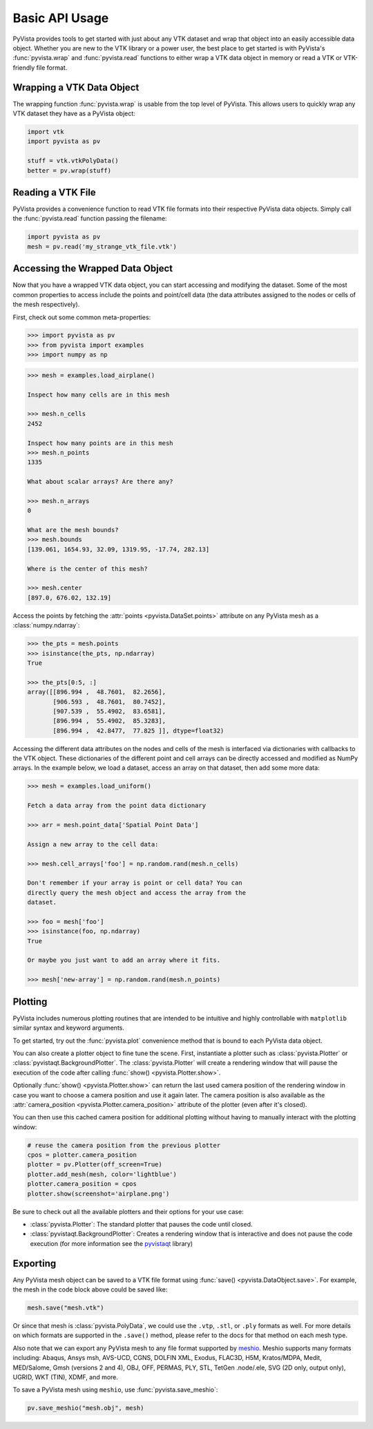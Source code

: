 Basic API Usage
===============

PyVista provides tools to get started with just about any VTK dataset
and wrap that object into an easily accessible data object.
Whether you are new to the VTK library or a power user, the best place to
get started is with PyVista's :func:`pyvista.wrap` and :func:`pyvista.read`
functions to either wrap a VTK data object in memory or read a VTK or
VTK-friendly file format.


Wrapping a VTK Data Object
~~~~~~~~~~~~~~~~~~~~~~~~~~

The wrapping function :func:`pyvista.wrap` is usable from the top level of
PyVista. This allows users to quickly wrap any VTK dataset they have as a
PyVista object:

.. code:: python

    import vtk
    import pyvista as pv

    stuff = vtk.vtkPolyData()
    better = pv.wrap(stuff)


Reading a VTK File
~~~~~~~~~~~~~~~~~~

PyVista provides a convenience function to read VTK file formats into their
respective PyVista data objects. Simply call the :func:`pyvista.read` function
passing the filename:

.. code-block:: python

    import pyvista as pv
    mesh = pv.read('my_strange_vtk_file.vtk')


Accessing the Wrapped Data Object
~~~~~~~~~~~~~~~~~~~~~~~~~~~~~~~~~

Now that you have a wrapped VTK data object, you can start accessing
and modifying the dataset. Some of the most common properties to
access include the points and point/cell data (the data attributes
assigned to the nodes or cells of the mesh respectively).

First, check out some common meta-properties:

.. code:: python

    >>> import pyvista as pv
    >>> from pyvista import examples
    >>> import numpy as np

.. code:: python

    >>> mesh = examples.load_airplane()

    Inspect how many cells are in this mesh

    >>> mesh.n_cells
    2452

    Inspect how many points are in this mesh
    >>> mesh.n_points
    1335

    What about scalar arrays? Are there any?

    >>> mesh.n_arrays
    0

    What are the mesh bounds?
    >>> mesh.bounds
    [139.061, 1654.93, 32.09, 1319.95, -17.74, 282.13]

    Where is the center of this mesh?

    >>> mesh.center
    [897.0, 676.02, 132.19]


Access the points by fetching the :attr:`points
<pyvista.DataSet.points>` attribute on any PyVista mesh
as a :class:`numpy.ndarray`:

.. code:: python

    >>> the_pts = mesh.points
    >>> isinstance(the_pts, np.ndarray)
    True

    >>> the_pts[0:5, :]
    array([[896.994 ,  48.7601,  82.2656],
           [906.593 ,  48.7601,  80.7452],
           [907.539 ,  55.4902,  83.6581],
           [896.994 ,  55.4902,  85.3283],
           [896.994 ,  42.8477,  77.825 ]], dtype=float32)


Accessing the different data attributes on the nodes and cells of the mesh
is interfaced via dictionaries with callbacks to the VTK object.
These dictionaries of the different point and cell arrays can be directly
accessed and modified as NumPy arrays. In the example below, we load a dataset,
access an array on that dataset, then add some more data:

.. code-block:: python

    >>> mesh = examples.load_uniform()

    Fetch a data array from the point data dictionary

    >>> arr = mesh.point_data['Spatial Point Data']

    Assign a new array to the cell data:

    >>> mesh.cell_arrays['foo'] = np.random.rand(mesh.n_cells)

    Don't remember if your array is point or cell data? You can
    directly query the mesh object and access the array from the
    dataset.

    >>> foo = mesh['foo']
    >>> isinstance(foo, np.ndarray)
    True

    Or maybe you just want to add an array where it fits.

    >>> mesh['new-array'] = np.random.rand(mesh.n_points)


Plotting
~~~~~~~~

PyVista includes numerous plotting routines that are intended to be intuitive
and highly controllable with ``matplotlib`` similar syntax and keyword
arguments.

To get started, try out the :func:`pyvista.plot` convenience method
that is bound to each PyVista data object.

.. pyvista-plot::
   :include-source: false
   :nofigs:
   :context:

   # must have this here as our global backend may not be static
   import pyvista
   pyvista.set_plot_theme('document')
   pyvista.set_jupyter_backend('static')
   pyvista.global_theme.window_size = [600, 400]
   pyvista.global_theme.axes.show = False
   pyvista.global_theme.smooth_shading = True
   pyvista.global_theme.anti_aliasing = 'fxaa'
   pyvista.global_theme.show_scalar_bar = False


.. pyvista-plot::
    :context:

    import pyvista as pv
    from pyvista import examples

    mesh = examples.load_airplane()
    mesh.plot()


You can also create a plotter object to fine tune the scene. First,
instantiate a plotter such as :class:`pyvista.Plotter` or
:class:`pyvistaqt.BackgroundPlotter`.  The :class:`pyvista.Plotter`
will create a rendering window that will pause the execution of the
code after calling :func:`show() <pyvista.Plotter.show>`.

.. pyvista-plot::
    :context:

    mesh = examples.load_airplane()

    plotter = pv.Plotter()    # instantiate the plotter
    plotter.add_mesh(mesh)    # add a mesh to the scene
    plotter.camera.zoom(2)    # Note how we can now access underlying attributes
    plotter.show()            # show the rendering window


Optionally :func:`show() <pyvista.Plotter.show>` can return
the last used camera position of the rendering window in case you want
to choose a camera position and use it again later. The camera
position is also available as the :attr:`camera_position
<pyvista.Plotter.camera_position>` attribute of the plotter (even
after it's closed).

You can then use this cached camera position for additional plotting
without having to manually interact with the plotting window:

.. code:: python

    # reuse the camera position from the previous plotter
    cpos = plotter.camera_position
    plotter = pv.Plotter(off_screen=True)
    plotter.add_mesh(mesh, color='lightblue')
    plotter.camera_position = cpos
    plotter.show(screenshot='airplane.png')


Be sure to check out all the available plotters and their options for
your use case:

* :class:`pyvista.Plotter`: The standard plotter that pauses the code
  until closed.
* :class:`pyvistaqt.BackgroundPlotter`: Creates a rendering window that
  is interactive and does not pause the code execution (for more
  information see the `pyvistaqt`_ library)

.. _pyvistaqt: https://qtdocs.pyvista.org/



Exporting
~~~~~~~~~

Any PyVista mesh object can be saved to a VTK file format using
:func:`save() <pyvista.DataObject.save>`. For example, the mesh in the
code block above could be saved like:

.. code:: python

    mesh.save("mesh.vtk")

Or since that mesh is :class:`pyvista.PolyData`, we could use the ``.vtp``,
``.stl``, or ``.ply`` formats as well.
For more details on which formats are supported in the ``.save()`` method,
please refer to the docs for that method on each mesh type.

Also note that we can export any PyVista mesh to any file format supported by
`meshio <https://github.com/nschloe/meshio>`_. Meshio supports many formats
including: Abaqus, Ansys msh, AVS-UCD, CGNS, DOLFIN XML, Exodus, FLAC3D, H5M,
Kratos/MDPA, Medit, MED/Salome, Gmsh (versions 2 and 4), OBJ, OFF, PERMAS,
PLY, STL, TetGen .node/.ele, SVG (2D only, output only), UGRID, WKT (TIN),
XDMF, and more.

To save a PyVista mesh using ``meshio``, use :func:`pyvista.save_meshio`:

.. code-block:: python

    pv.save_meshio("mesh.obj", mesh)
